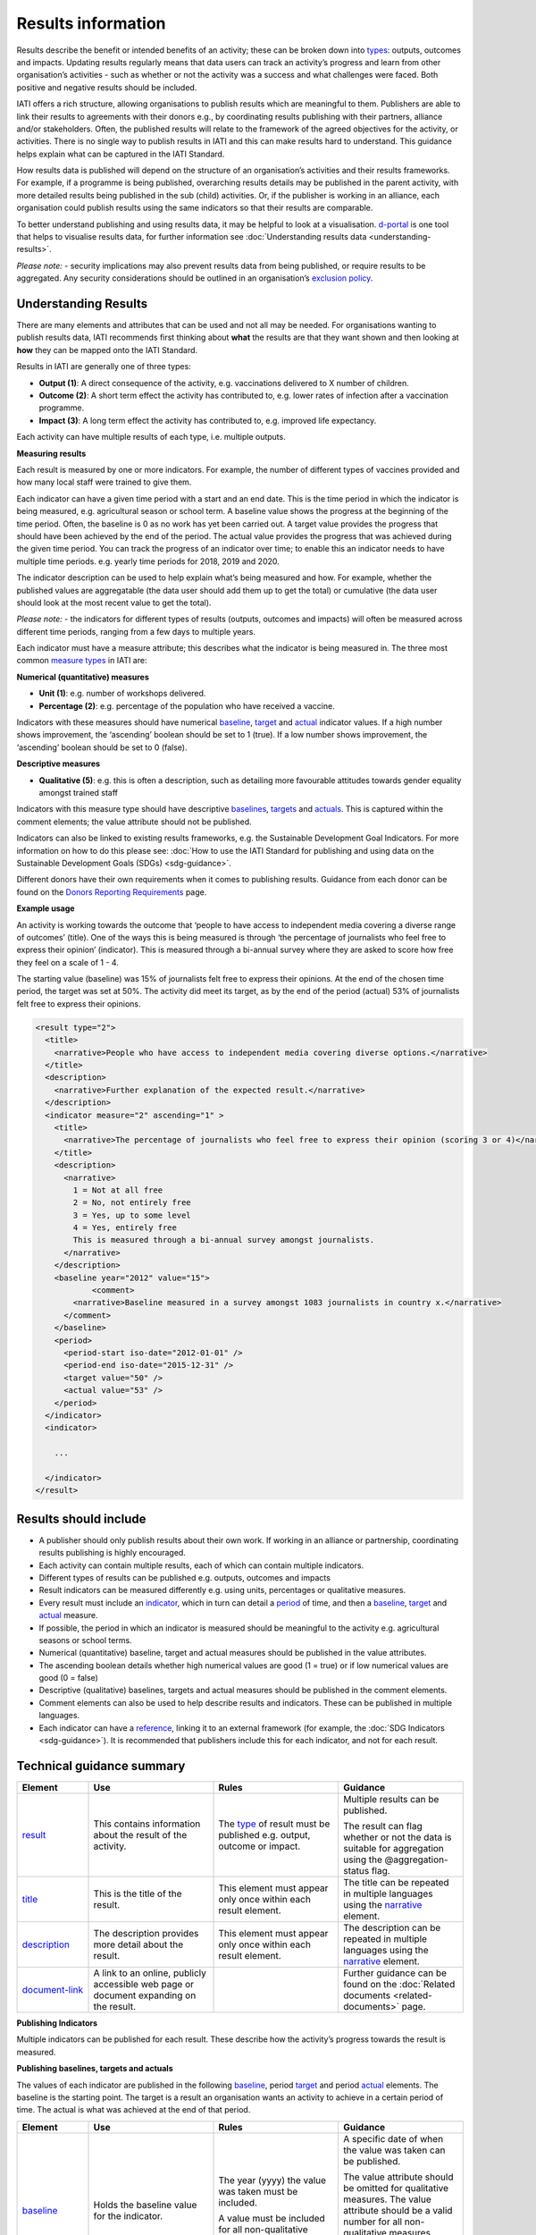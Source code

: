 Results information
===================

Results describe the benefit or intended benefits of an activity; these can be broken down into `types <http://reference.iatistandard.org/codelists/ResultType/>`__: outputs, outcomes and impacts. Updating results regularly means that data users can track an activity’s progress and learn from other organisation’s activities - such as whether or not the activity was a success and what challenges were faced. Both positive and negative results should be included.

IATI offers a rich structure, allowing organisations to publish results which are meaningful to them. Publishers are able to link their results to agreements with their donors e.g., by coordinating results publishing with their partners, alliance and/or stakeholders. Often, the published results will relate to the framework of the agreed objectives for the activity, or activities. There is no single way to publish results in IATI and this can make results hard to understand. This guidance helps explain what can be captured in the IATI Standard.

How results data is published will depend on the structure of an organisation’s activities and their results frameworks. For example, if a programme is being published, overarching results details may be published in the parent activity, with more detailed results being published in the sub (child) activities. Or, if the publisher is working in an alliance, each organisation could publish results using the same indicators so that their results are comparable.

To better understand publishing and using results data, it may be helpful to look at a visualisation. `d-portal <http://www.d-portal.org/>`__ is one tool that helps to visualise results data, for further information see :doc:`Understanding results data <understanding-results>`.

*Please note:*
-  security implications may also prevent results data from being published, or require results to be aggregated. Any security considerations should be outlined in an organisation’s `exclusion policy <https://iatistandard.org/en/guidance/preparing-organisation/organisation-data-publication/information-and-data-you-cant-publish-exclusions/>`__\ *.*


Understanding Results
---------------------

There are many elements and attributes that can be used and not all may be needed. For organisations wanting to publish results data, IATI recommends first thinking about **what** the results are that they want shown and then looking at **how** they can be mapped onto the IATI Standard.

Results in IATI are generally one of three types:

-  **Output (1)**: A direct consequence of the activity, e.g. vaccinations delivered to X number of children.

-  **Outcome (2)**: A short term effect the activity has contributed to, e.g. lower rates of infection after a vaccination programme.

-  **Impact (3)**: A long term effect the activity has contributed to, e.g. improved life expectancy.

Each activity can have multiple results of each type, i.e. multiple outputs.


**Measuring results**

Each result is measured by one or more indicators. For example, the number of different types of vaccines provided and how many local staff were trained to give them.

Each indicator can have a given time period with a start and an end date. This is the time period in which the indicator is being measured, e.g. agricultural season or school term. A baseline value shows the progress at the beginning of the time period. Often, the baseline is 0 as no work has yet been carried out. A target value provides the progress that should have been achieved by the end of the period. The actual value provides the progress that was achieved during the given time period. You can track the progress of an indicator over time; to enable this an indicator needs to have multiple time periods. e.g. yearly time periods for 2018, 2019 and 2020.

The indicator description can be used to help explain what’s being measured and how. For example, whether the published values are aggregatable (the data user should add them up to get the total) or cumulative (the data user should look at the most recent value to get the total).

*Please note:*
-  the indicators for different types of results (outputs, outcomes and impacts) will often be measured across different time periods, ranging from a few days to multiple years.

Each indicator must have a measure attribute; this describes what the indicator is being measured in. The three most common `measure types <http://reference.iatistandard.org/codelists/IndicatorMeasure/>`__ in IATI are:

**Numerical (quantitative) measures**

-  **Unit (1)**: e.g. number of workshops delivered.

-  **Percentage (2)**: e.g. percentage of the population who have received a vaccine.

Indicators with these measures should have numerical `baseline <http://reference.iatistandard.org/activity-standard/iati-activities/iati-activity/result/indicator/baseline/>`__, `target <http://reference.iatistandard.org/activity-standard/iati-activities/iati-activity/result/indicator/period/target/>`__ and `actual <http://reference.iatistandard.org/activity-standard/iati-activities/iati-activity/result/indicator/period/actual/>`__ indicator values. If a high number shows improvement, the ‘ascending’ boolean should be set to 1 (true). If a low number shows improvement, the ‘ascending’ boolean should be set to 0 (false).

**Descriptive measures**

-  **Qualitative (5)**: e.g. this is often a description, such as detailing more favourable attitudes towards gender equality amongst trained staff

Indicators with this measure type should have descriptive `baselines <http://reference.iatistandard.org/activity-standard/iati-activities/iati-activity/result/indicator/baseline/comment/>`__, `targets <http://reference.iatistandard.org/activity-standard/iati-activities/iati-activity/result/indicator/period/target/comment/>`__ and `actuals <http://reference.iatistandard.org/activity-standard/iati-activities/iati-activity/result/indicator/period/actual/comment/>`__. This is captured within the comment elements; the value attribute should not be published.

Indicators can also be linked to existing results frameworks, e.g. the Sustainable Development Goal Indicators. For more information on how to do this please see: :doc:`How to use the IATI Standard for publishing and using data on the Sustainable Development Goals (SDGs) <sdg-guidance>`.

Different donors have their own requirements when it comes to publishing results. Guidance from each donor can be found on the `Donors Reporting Requirements <https://iatistandard.org/en/guidance/preparing-data/donors-reporting-requirements/>`__ page.

**Example usage**

An activity is working towards the outcome that ‘people to have access to independent media covering a diverse range of outcomes’ (title). One of the ways this is being measured is through ‘the percentage of journalists who feel free to express their opinion’ (indicator). This is measured through a bi-annual survey where they are asked to score how free they feel on a scale of 1 - 4.

The starting value (baseline) was 15% of journalists felt free to express their opinions. At the end of the chosen time period, the target was set at 50%. The activity did meet its target, as by the end of the period (actual) 53% of journalists felt free to express their opinions.

.. code-block:: xml

    <result type="2">
      <title>
        <narrative>People who have access to independent media covering diverse options.</narrative>
      </title>
      <description>
        <narrative>Further explanation of the expected result.</narrative>
      </description>
      <indicator measure="2" ascending="1" >
        <title>
          <narrative>The percentage of journalists who feel free to express their opinion (scoring 3 or 4)</narrative>
        </title>
        <description>
          <narrative>
            1 = Not at all free
            2 = No, not entirely free
            3 = Yes, up to some level
            4 = Yes, entirely free
            This is measured through a bi-annual survey amongst journalists.
          </narrative>
        </description>
        <baseline year="2012" value="15">
	        <comment>
            <narrative>Baseline measured in a survey amongst 1083 journalists in country x.</narrative>
          </comment>
        </baseline>
        <period>
          <period-start iso-date="2012-01-01" />
          <period-end iso-date="2015-12-31" />
          <target value="50" />
          <actual value="53" />
        </period>
      </indicator>
      <indicator>

        ...

      </indicator>
    </result>


Results should include
----------------------

-  A publisher should only publish results about their own work. If working in an alliance or partnership, coordinating results publishing is highly encouraged.

-  Each activity can contain multiple results, each of which can contain multiple indicators.

-  Different types of results can be published e.g. outputs, outcomes and impacts

-  Result indicators can be measured differently e.g. using units, percentages or qualitative measures.

-  Every result must include an `indicator <http://reference.iatistandard.org/activity-standard/iati-activities/iati-activity/result/indicator/>`__, which in turn can detail a `period <http://reference.iatistandard.org/activity-standard/iati-activities/iati-activity/result/indicator/period/>`__ of time, and then a `baseline <http://reference.iatistandard.org/activity-standard/iati-activities/iati-activity/result/indicator/baseline/comment/>`__, `target <http://reference.iatistandard.org/activity-standard/iati-activities/iati-activity/result/indicator/period/target/>`__ and `actual <http://reference.iatistandard.org/activity-standard/iati-activities/iati-activity/result/indicator/period/actual/>`__ measure.

-  If possible, the period in which an indicator is measured should be meaningful to the activity e.g. agricultural seasons or school terms.

-  Numerical (quantitative) baseline, target and actual measures should be published in the value attributes.

-  The ascending boolean details whether high numerical values are good (1 = true) or if low numerical values are good (0 = false)

-  Descriptive (qualitative) baselines, targets and actual measures should be published in the comment elements.

-  Comment elements can also be used to help describe results and indicators. These can be published in multiple languages.

-  Each indicator can have a `reference <http://reference.iatistandard.org/activity-standard/iati-activities/iati-activity/result/indicator/reference/>`__, linking it to an external framework (for example, the :doc:`SDG Indicators <sdg-guidance>`). It is recommended that publishers include this for each indicator, and not for each result.


Technical guidance summary
--------------------------

.. list-table::
   :widths: 16 28 28 28
   :header-rows: 1


   * - Element
     - Use
     - Rules
     - Guidance

   * - `result <http://reference.iatistandard.org/activity-standard/iati-activities/iati-activity/result/>`__
     - This contains information about the result of the activity.
     - The `type <http://reference.iatistandard.org/codelists/ResultType/>`__ of result must be published e.g. output, outcome or impact.
     - Multiple results can be published.

       The result can flag whether or not the data is suitable for aggregation using the @aggregation-status flag.

   * - `title <http://reference.iatistandard.org/activity-standard/iati-activities/iati-activity/result/title/>`__
     - This is the title of the result.
     - This element must appear only once within each result element.
     - The title can be repeated in multiple languages using the `narrative <http://reference.iatistandard.org/activity-standard/iati-activities/iati-activity/result/title/narrative/>`__ element.

   * - `description <http://reference.iatistandard.org/activity-standard/iati-activities/iati-activity/result/description/>`__
     - The description provides more detail about the result.
     - This element must appear only once within each result element.
     - The description can be repeated in multiple languages using the `narrative <http://reference.iatistandard.org/activity-standard/iati-activities/iati-activity/result/description/narrative/>`__ element.

   * - `document-link <http://reference.iatistandard.org/activity-standard/iati-activities/iati-activity/result/document-link/>`__
     - A link to an online, publicly accessible web page or document expanding on the result.
     -
     - Further guidance can be found on the :doc:`Related documents <related-documents>` page.


**Publishing Indicators**

Multiple indicators can be published for each result. These describe how the activity’s progress towards the result is measured.


.. list-table::
   :widths: 16 28 28 28
   :header-rows: 1


   * - Element
     - Use
     - Rules
     - Guidance

   * - `indicator <http://reference.iatistandard.org/activity-standard/iati-activities/iati-activity/result/indicator/>`__
     - This contains information about the indicator of the result.
     - This element must appear at least once within each result element.

       How the indicator is being `measured <http://reference.iatistandard.org/codelists/IndicatorMeasure/>`__ must be included e.g. in units, percentages or qualitative narrative.

     - The element can specify whether or not the indicator is ascending or descending and if the data is suitable for aggregation.

   * - `title <http://reference.iatistandard.org/activity-standard/iati-activities/iati-activity/result/indicator/title/>`__
      - This is the title of the indicator.
      - This element must appear only once within each indicator element.
      - The title can be repeated in multiple languages using the `narrative <http://reference.iatistandard.org/activity-standard/iati-activities/iati-activity/result/indicator/title/narrative/>`__ element.

    * - `description <http://reference.iatistandard.org/activity-standard/iati-activities/iati-activity/result/indicator/description/>`__
      - The description provides more detail about the indicator.
      - This element must appear only once within each indicator element.
      - The description can be repeated in multiple languages using the `narrative <http://reference.iatistandard.org/activity-standard/iati-activities/iati-activity/result/indicator/description/narrative/>`__ element.

    * - `document-link <http://reference.iatistandard.org/activity-standard/iati-activities/iati-activity/result/indicator/document-link/>`__
      - A link to an online, publicly accessible web page or document expanding on the indicator.
      -
      - Further guidance can be found on the :doc:`Related documents <related-documents>` page.

    * - `reference <http://reference.iatistandard.org/activity-standard/iati-activities/iati-activity/result/indicator/reference/>`__
      - A standardised means of identifying the indicator from a code in a recognised vocabulary.
      - Multiple vocabularies may be specified, but each vocabulary must be specified only once for each indicator.

        Reference can be published here or at results level but not both.

      - If `indicator vocab <http://reference.iatistandard.org/codelists/IndicatorVocabulary/>`__ 99 (reporting org) is used, it is strongly recommended that a link to the codelist is included. This helps ensure that users can understand the meaning of the code.

        This element can be used to link SDG Indicators to the published indicator. Further guidance is :doc:`here <sdg-guidance>`.


**Publishing baselines, targets and actuals**

The values of each indicator are published in the following `baseline <http://reference.iatistandard.org/activity-standard/iati-activities/iati-activity/result/indicator/baseline/>`__, period `target <http://reference.iatistandard.org/activity-standard/iati-activities/iati-activity/result/indicator/period/target/>`__ and period `actual <http://reference.iatistandard.org/activity-standard/iati-activities/iati-activity/result/indicator/period/actual/>`__ elements. The baseline is the starting point. The target is a result an organisation wants an activity to achieve in a certain period of time. The actual is what was achieved at the end of that period.


.. list-table::
   :widths: 16 28 28 28
   :header-rows: 1


   * - Element
     - Use
     - Rules
     - Guidance

   * - `baseline <http://reference.iatistandard.org/activity-standard/iati-activities/iati-activity/result/indicator/baseline/>`__
     - Holds the baseline value for the indicator.
     - The year (yyyy) the value was taken must be included.

       A value must be included for all non-qualitative measures.

     - A specific date of when the value was taken can be published.

       The value attribute should be omitted for qualitative measures. The value attribute should be a valid number for all non-qualitative measures.

       If publishing a qualitative measure, the narrative should be provided in the `comment <http://reference.iatistandard.org/activity-standard/iati-activities/iati-activity/result/indicator/baseline/comment/>`__ element.

   * - `dimension <http://reference.iatistandard.org/activity-standard/iati-activities/iati-activity/result/indicator/baseline/dimension/>`__
     - A category used for disaggregating the results by gender or age, etc.

       A name and value for the aggregation can be provided.

     -
     - For example an activity could declare the dimension’s name as *sex*, with a value of *female*.

       A baseline can have multiple dimensions.

   * - `document-link <http://reference.iatistandard.org/activity-standard/iati-activities/iati-activity/result/indicator/baseline/document-link/>`__
     - A link to an online, publicly accessible web page or document expanding on the baseline.
     -
     - Further guidance can be found on the :doc:`Related documents <related-documents>` page.

   * - `comment <http://reference.iatistandard.org/activity-standard/iati-activities/iati-activity/result/indicator/baseline/comment/>`__
     - Further describes the baseline and describes qualitative results.
     - This element must appear only once within each baseline element.
     - The comment can be repeated in multiple languages using the `narrative <http://reference.iatistandard.org/activity-standard/iati-activities/iati-activity/result/indicator/baseline/comment/narrative/>`__ element.


**Publishing target and actual values in a given time period**

The period element defines the period of time in which the organisation is measuring the indicator. Multiple periods and measures can be published.

The period element includes target and actual values. Target and actual contain the same elements and attributes as the baseline element. See the table above on how to publish on these.


.. list-table::
   :widths: 16 28 28 28
   :header-rows: 1


   * - Element
     - Use
     - Rules
     - Guidance

   * - `period <http://reference.iatistandard.org/activity-standard/iati-activities/iati-activity/result/indicator/period/>`__
     - Defines the period in which the indicator is being measured.
     -
     - Multiple periods can be published.

   * - `period-start <http://reference.iatistandard.org/activity-standard/iati-activities/iati-activity/result/indicator/period/period-start/>`__
     - The start of the period.
     - This must be published and only occur once within each period element.

       The date must be in the format (YYYY-MM-DD).

       The start date must be before, or the same as, the end date.

     -

   * - `period-end <http://reference.iatistandard.org/activity-standard/iati-activities/iati-activity/result/indicator/period/period-end/>`__
     - The end of the period.
     - This must be published and only occur once within each period element.

       The date must be in the format (YYYY-MM-DD).

       The end date must be after, or the same as, the start date.

     -

   * - `target <http://reference.iatistandard.org/activity-standard/iati-activities/iati-activity/result/indicator/period/target/>`__
     - Defines the target value for this period.
     -
     - Multiple targets can be published for each period.

       Target contains the same elements and attributes as baseline. See the table above for further guidance.

   * - `actual <http://reference.iatistandard.org/activity-standard/iati-activities/iati-activity/result/indicator/period/actual/>`__
     - Defines the actual value achieved at the end of this time period.
     -
     - Multiple actuals can be published for each period.

       Actual contains the same elements and attributes as baseline. See the table above for further guidance.


.. meta::
  :title: Results information
  :description: Results describe the benefit or intended benefits of an activity; these can be broken down into types: outputs, outcomes and impacts.
  :guidance_type: activity
  :date: July 27, 2020
